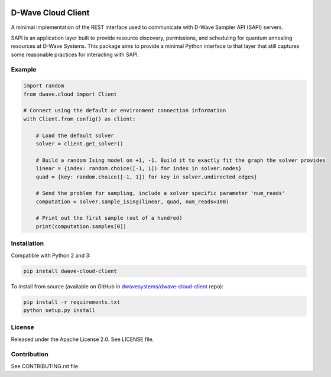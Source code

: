 .. image:: https://img.shields.io/pypi/v/dwave-cloud-client.svg
    :target: https://pypi.python.org/pypi/dwave-cloud-client

.. image:: https://travis-ci.org/dwavesystems/dwave-cloud-client.svg?branch=master
    :target: https://travis-ci.org/dwavesystems/dwave-cloud-client
    :alt: Travis Status

.. image:: https://coveralls.io/repos/github/dwavesystems/dwave-cloud-client/badge.svg?branch=master
    :target: https://coveralls.io/github/dwavesystems/dwave-cloud-client?branch=master
    :alt: Coverage Report

.. image:: https://readthedocs.org/projects/dwave-cloud-client/badge/?version=latest
    :target: http://dwave-cloud-client.readthedocs.io/en/latest/?badge=latest
    :alt: Documentation Status

.. index-start-marker

D-Wave Cloud Client
===================

A minimal implementation of the REST interface used to communicate with
D-Wave Sampler API (SAPI) servers.

SAPI is an application layer built to provide resource discovery, permissions,
and scheduling for quantum annealing resources at D-Wave Systems.
This package aims to provide a minimal Python interface to that layer that
still captures some reasonable practices for interacting with SAPI.


Example
-------

.. code-block:: python

    import random
    from dwave.cloud import Client

    # Connect using the default or environment connection information
    with Client.from_config() as client:

        # Load the default solver
        solver = client.get_solver()

        # Build a random Ising model on +1, -1. Build it to exactly fit the graph the solver provides
        linear = {index: random.choice([-1, 1]) for index in solver.nodes}
        quad = {key: random.choice([-1, 1]) for key in solver.undirected_edges}

        # Send the problem for sampling, include a solver specific parameter 'num_reads'
        computation = solver.sample_ising(linear, quad, num_reads=100)

        # Print out the first sample (out of a hundred)
        print(computation.samples[0])

.. index-end-marker


Installation
------------

.. installation-start-marker

Compatible with Python 2 and 3:

.. code-block:: bash

    pip install dwave-cloud-client

To install from source (available on GitHub in `dwavesystems/dwave-cloud-client`_ repo):

.. code-block:: bash

    pip install -r requirements.txt
    python setup.py install

.. _`dwavesystems/dwave-cloud-client`: https://github.com/dwavesystems/dwave-cloud-client

.. installation-end-marker


License
-------

Released under the Apache License 2.0. See LICENSE file.


Contribution
------------

See CONTRIBUTING.rst file.
